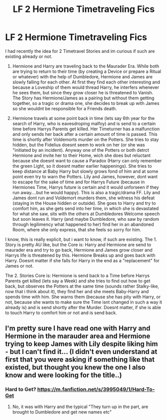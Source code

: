 #+TITLE: LF 2 Hermione Timetraveling Fics

* LF 2 Hermione Timetraveling Fics
:PROPERTIES:
:Author: Atomstern
:Score: 1
:DateUnix: 1494430598.0
:DateShort: 2017-May-10
:FlairText: Request
:END:
I had recently the idea for 2 Timetravel Stories and im curious if such are existing already or not.

1. Hermione and Harry are traveling back to the Maurader Era. While both are trying to return to their time (by creating a Device or prepare a Ritual or whatever) with the help of Dumbledore, Hermione and James are slowly falling for each other. At first they find each other interesting and because a Loveship of them would thread Harry, he interfers whenever he sees them, but since they grow closer he is threatened to Vanish. The Story has Hermione/James as a pairing but without them getting together, so a tragic or drama one, she decides to break up with James so she wouldnt be responsible for a Friends death.

2. Hermione travels at some point back in time (lets say 6th year for the search of Harry, who is eavesdroping malfoy) and is send to a certain time before Harrys Parents get killed. Her Timeturner has a malfunction and only sends her back after a certain amount of time is passed. This time is shortly after Voldemorts murder on the Potters. She tries to stay hidden, but the Fidelius doesnt seem to work on her (or she was "initiated by an incident). Anyway one of the Potters or both detrct Hermione and invite her to their Home, wich she does but reluctant because she doesnt want to cause a Paradox (Harry can only remember the green Light, so it doesnt matter earlier happenings). She tries to keep distance at Baby Harry but slowly grows fond of him and at some point even try to warn the Potters. Lily and James, however, dont want to escape for the sake of time and for Harrys Future (because in Hermiones Time, Harrys future is certain and it would unforseen if they run away....but he would happy). This is also a tragic/drama FF. Lily and James dont run and Voldemort murders them, she witness his defeat (staying in the House hidden or outside). She goes to Harry and try to comfort him, as she gets send into her time, in which she is devastated for what she saw, sits with the others at Dumbledores Welcome speech but soon leaves it. Harry (and maybe Dumbledore, who saw by random through legilimency what happened to her) find her in an abandoned Room, where she only express, that she feels so sorry for him.

I know, this is really explicit, but i want to know, if such are existing. The 1. Story is pretty AU like, but the Core is: Harry and Hermione are send to maurader era and try to go back, Hermione and James grow closer and Harrys life is threatened by this. Hermione Breaks up and goes back with Harry. Doesnt matter if she falls for Harry in the end as a "replacement" for James or not.

The 2. Stories Core is: Hermione is send back to a Time before Harrys Parents get killed (lets say a Week) and she tries to find out how to get back, but observes the Potters at the same time (sounds rather Stalky-like, now that i think about it), they find her and she meets Baby-Harry and spends time with him. She warns them (because she has pity with Harry, or not, because she wants to make sure the Time isnt changed in such a way it already is) and is send shortly after the Murder. Doesnt matter, if she is able to touch Harry to comfort him or not and is send back.


** I'm pretty sure I have read one with Harry and Hermione in the marauder area and Hermione trying to keep James with Lily despite liking him - but I can't find it... (I didn't even understand at first that you were asking if something like that existed, but thought you knew the one I also know and were looking for the title..)
:PROPERTIES:
:Author: shiras_reddit
:Score: 1
:DateUnix: 1494433377.0
:DateShort: 2017-May-10
:END:

*** Hard to Get? [[https://m.fanfiction.net/s/3995049/1/Hard-To-Get]]
:PROPERTIES:
:Author: corisilvermoon
:Score: 1
:DateUnix: 1494441737.0
:DateShort: 2017-May-10
:END:

**** No, it was with Harry and the typical "They turn up in the part, are brought to Dumbledore and get new names etc"
:PROPERTIES:
:Author: shiras_reddit
:Score: 1
:DateUnix: 1494867518.0
:DateShort: 2017-May-15
:END:
